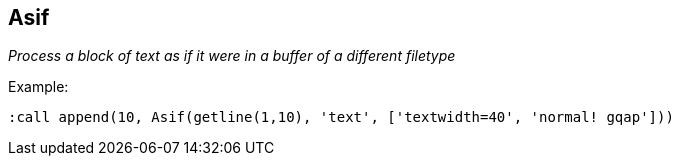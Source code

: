 Asif
----

__Process a block of text as if it were in a buffer of a different filetype__

.Example:

  :call append(10, Asif(getline(1,10), 'text', ['textwidth=40', 'normal! gqap']))

